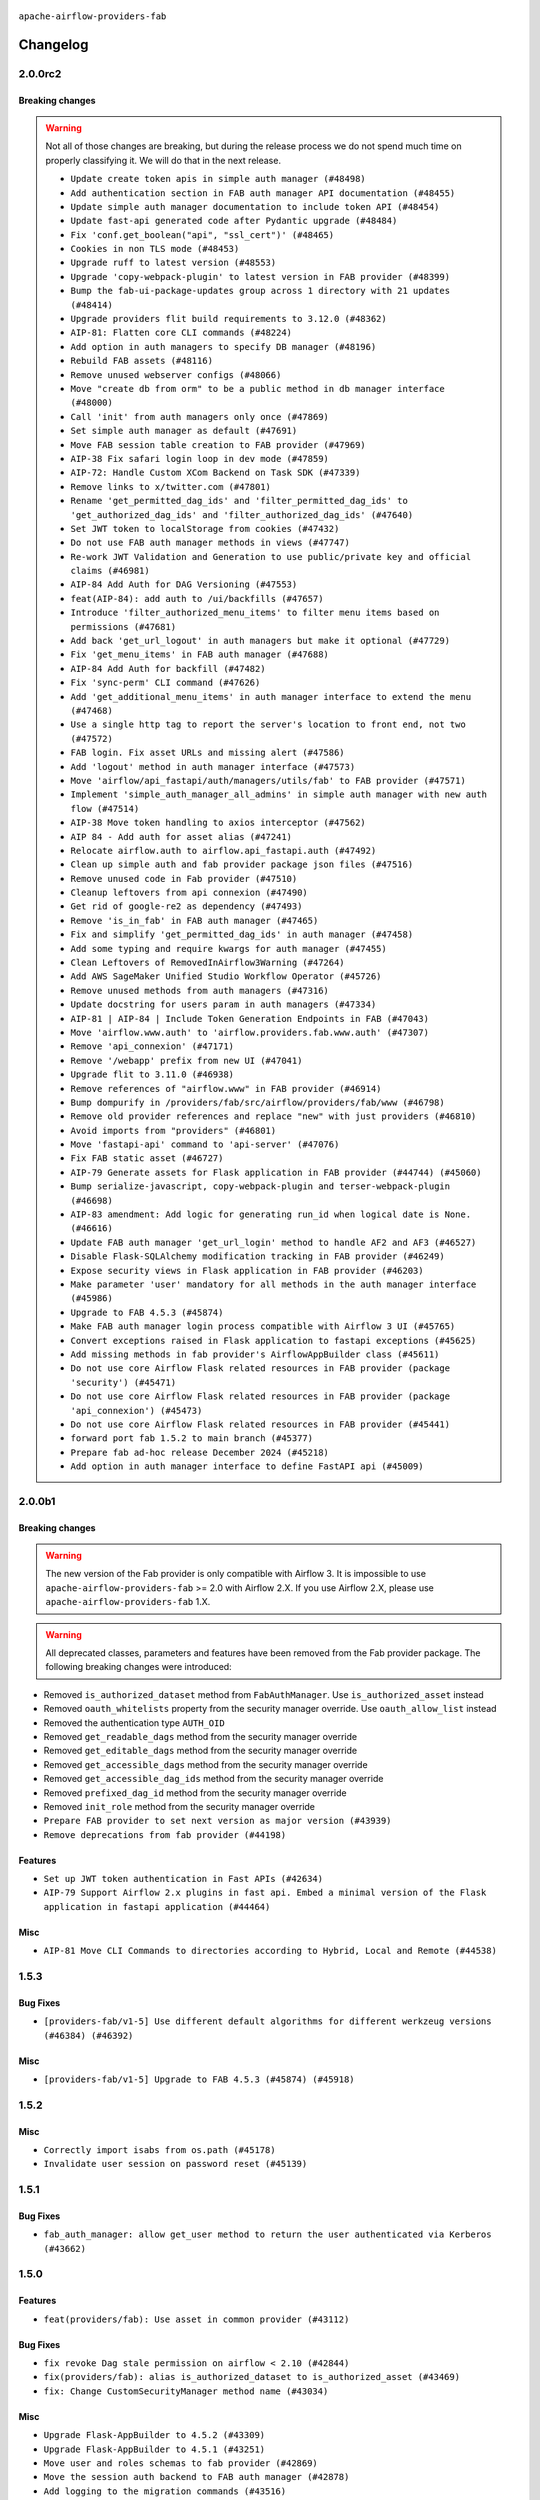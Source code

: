  .. Licensed to the Apache Software Foundation (ASF) under one
    or more contributor license agreements.  See the NOTICE file
    distributed with this work for additional information
    regarding copyright ownership.  The ASF licenses this file
    to you under the Apache License, Version 2.0 (the
    "License"); you may not use this file except in compliance
    with the License.  You may obtain a copy of the License at

 ..   http://www.apache.org/licenses/LICENSE-2.0

 .. Unless required by applicable law or agreed to in writing,
    software distributed under the License is distributed on an
    "AS IS" BASIS, WITHOUT WARRANTIES OR CONDITIONS OF ANY
    KIND, either express or implied.  See the License for the
    specific language governing permissions and limitations
    under the License.

``apache-airflow-providers-fab``

Changelog
---------

2.0.0rc2
........

Breaking changes
~~~~~~~~~~~~~~~~

.. warning::
  Not all of those changes are breaking, but during the release process we do not spend much time
  on properly classifying it. We will do that in the next release.


  * ``Update create token apis in simple auth manager (#48498)``
  * ``Add authentication section in FAB auth manager API documentation (#48455)``
  * ``Update simple auth manager documentation to include token API (#48454)``
  * ``Update fast-api generated code after Pydantic upgrade (#48484)``
  * ``Fix 'conf.get_boolean("api", "ssl_cert")' (#48465)``
  * ``Cookies in non TLS mode (#48453)``
  * ``Upgrade ruff to latest version (#48553)``
  * ``Upgrade 'copy-webpack-plugin' to latest version in FAB provider (#48399)``
  * ``Bump the fab-ui-package-updates group across 1 directory with 21 updates (#48414)``
  * ``Upgrade providers flit build requirements to 3.12.0 (#48362)``
  * ``AIP-81: Flatten core CLI commands (#48224)``
  * ``Add option in auth managers to specify DB manager (#48196)``
  * ``Rebuild FAB assets (#48116)``
  * ``Remove unused webserver configs (#48066)``
  * ``Move "create db from orm" to be a public method in db manager interface (#48000)``
  * ``Call 'init' from auth managers only once (#47869)``
  * ``Set simple auth manager as default (#47691)``
  * ``Move FAB session table creation to FAB provider (#47969)``
  * ``AIP-38 Fix safari login loop in dev mode (#47859)``
  * ``AIP-72: Handle Custom XCom Backend on Task SDK (#47339)``
  * ``Remove links to x/twitter.com (#47801)``
  * ``Rename 'get_permitted_dag_ids' and 'filter_permitted_dag_ids' to 'get_authorized_dag_ids' and 'filter_authorized_dag_ids' (#47640)``
  * ``Set JWT token to localStorage from cookies (#47432)``
  * ``Do not use FAB auth manager methods in views (#47747)``
  * ``Re-work JWT Validation and Generation to use public/private key and official claims (#46981)``
  * ``AIP-84 Add Auth for DAG Versioning (#47553)``
  * ``feat(AIP-84): add auth to /ui/backfills (#47657)``
  * ``Introduce 'filter_authorized_menu_items' to filter menu items based on permissions (#47681)``
  * ``Add back 'get_url_logout' in auth managers but make it optional (#47729)``
  * ``Fix 'get_menu_items' in FAB auth manager (#47688)``
  * ``AIP-84 Add Auth for backfill (#47482)``
  * ``Fix 'sync-perm' CLI command (#47626)``
  * ``Add 'get_additional_menu_items' in auth manager interface to extend the menu (#47468)``
  * ``Use a single http tag to report the server's location to front end, not two (#47572)``
  * ``FAB login. Fix asset URLs and missing alert (#47586)``
  * ``Add 'logout' method in auth manager interface (#47573)``
  * ``Move 'airflow/api_fastapi/auth/managers/utils/fab' to FAB provider (#47571)``
  * ``Implement 'simple_auth_manager_all_admins' in simple auth manager with new auth flow (#47514)``
  * ``AIP-38 Move token handling to axios interceptor (#47562)``
  * ``AIP 84 - Add auth for asset alias (#47241)``
  * ``Relocate airflow.auth to airflow.api_fastapi.auth (#47492)``
  * ``Clean up simple auth and fab provider package json files (#47516)``
  * ``Remove unused code in Fab provider (#47510)``
  * ``Cleanup leftovers from api connexion (#47490)``
  * ``Get rid of google-re2 as dependency (#47493)``
  * ``Remove 'is_in_fab' in FAB auth manager (#47465)``
  * ``Fix and simplify 'get_permitted_dag_ids' in auth manager (#47458)``
  * ``Add some typing and require kwargs for auth manager (#47455)``
  * ``Clean Leftovers of RemovedInAirflow3Warning (#47264)``
  * ``Add AWS SageMaker Unified Studio Workflow Operator (#45726)``
  * ``Remove unused methods from auth managers (#47316)``
  * ``Update docstring for users param in auth managers (#47334)``
  * ``AIP-81 | AIP-84 | Include Token Generation Endpoints in FAB (#47043)``
  * ``Move 'airflow.www.auth' to 'airflow.providers.fab.www.auth' (#47307)``
  * ``Remove 'api_connexion' (#47171)``
  * ``Remove '/webapp' prefix from new UI (#47041)``
  * ``Upgrade flit to 3.11.0 (#46938)``
  * ``Remove references of "airflow.www" in FAB provider (#46914)``
  * ``Bump dompurify in /providers/fab/src/airflow/providers/fab/www (#46798)``
  * ``Remove old provider references and replace "new" with just providers (#46810)``
  * ``Avoid imports from "providers" (#46801)``
  * ``Move 'fastapi-api' command to 'api-server' (#47076)``
  * ``Fix FAB static asset (#46727)``
  * ``AIP-79 Generate assets for Flask application in FAB provider (#44744) (#45060)``
  * ``Bump serialize-javascript, copy-webpack-plugin and terser-webpack-plugin (#46698)``
  * ``AIP-83 amendment: Add logic for generating run_id when logical date is None. (#46616)``
  * ``Update FAB auth manager 'get_url_login' method to handle AF2 and AF3 (#46527)``
  * ``Disable Flask-SQLAlchemy modification tracking in FAB provider (#46249)``
  * ``Expose security views in Flask application in FAB provider (#46203)``
  * ``Make parameter 'user' mandatory for all methods in the auth manager interface (#45986)``
  * ``Upgrade to FAB 4.5.3 (#45874)``
  * ``Make FAB auth manager login process compatible with Airflow 3 UI (#45765)``
  * ``Convert exceptions raised in Flask application to fastapi exceptions (#45625)``
  * ``Add missing methods in fab provider's AirflowAppBuilder class (#45611)``
  * ``Do not use core Airflow Flask related resources in FAB provider (package 'security') (#45471)``
  * ``Do not use core Airflow Flask related resources in FAB provider (package 'api_connexion') (#45473)``
  * ``Do not use core Airflow Flask related resources in FAB provider (#45441)``
  * ``forward port fab 1.5.2 to main branch (#45377)``
  * ``Prepare fab ad-hoc release December 2024 (#45218)``
  * ``Add option in auth manager interface to define FastAPI api (#45009)``

.. Below changes are excluded from the changelog. Move them to
   appropriate section above if needed. Do not delete the lines(!):
   * ``Simplify tooling by switching completely to uv (#48223)``
   * ``Prepare docs for Mar 2nd wave of providers (#48383)``
   * ``Bump eslint-config-prettier (#48206)``
   * ``(Re)move old dependencies from the old FAB UI (#48007)``
   * ``Bump eslint in /providers/fab/src/airflow/providers/fab/www (#48143)``
   * ``Move flask-based tests of providers manager to FAB provider tests (#48113)``
   * ``Use SimpleAuthManager for standalone (#48036)``
   * ``Move airflow sources to airflow-core package (#47798)``
   * ``Bump various providers in preparation for Airflow 3.0.0b4 (#48013)``
   * ``Marking fab and common messaging as not ready (#47581)``
   * ``Remove auth backends from core Airflow (#47399)``
   * ``Move tests_common package to devel-common project (#47281)``
   * ``Remove 'airflow.www' module (#47318)``
   * ``Move api-server to port 8080 (#47310)``
   * ``Improve documentation for updating provider dependencies (#47203)``
   * ``Fix section for base_url in FAB auth manager (#47173)``
   * ``Remove old UI and webserver (#46942)``
   * ``Add legacy namespace packages to airflow.providers (#47064)``
   * ``Remove extra whitespace in provider readme template (#46975)``
   * ``Fix new UI when running outside of breeze (#46991)``
   * ``Move provider_tests to unit folder in provider tests (#46800)``
   * ``Removed the unused provider's distribution (#46608)``
   * ``Moving EmptyOperator to standard provider (#46231)``
   * ``Use different default algorithms for different werkzeug versions (#46384)``
   * ``Add run_after column to DagRun model (#45732)``
   * ``Move fab provider to new structure (#46144)``
   * ``move standard, alibaba and common.sql provider to the new structure (#45964)``
   * ``Move Literal alias into TYPE_CHECKING block (#45345)``
   * ``Stop reserializing DAGs during db migration (#45362)``
   * ``Prepare docs for Nov 1st wave of providers Dec 2024 (#45042)``

2.0.0b1
.......

Breaking changes
~~~~~~~~~~~~~~~~

.. warning::
  The new version of the Fab provider is only compatible with Airflow 3.
  It is impossible to use ``apache-airflow-providers-fab`` >= 2.0 with Airflow 2.X.
  If you use Airflow 2.X, please use ``apache-airflow-providers-fab`` 1.X.

.. warning::
  All deprecated classes, parameters and features have been removed from the Fab provider package.
  The following breaking changes were introduced:

* Removed ``is_authorized_dataset`` method from ``FabAuthManager``. Use ``is_authorized_asset`` instead
* Removed ``oauth_whitelists`` property from the security manager override. Use ``oauth_allow_list`` instead
* Removed the authentication type ``AUTH_OID``
* Removed ``get_readable_dags`` method from the security manager override
* Removed ``get_editable_dags`` method from the security manager override
* Removed ``get_accessible_dags`` method from the security manager override
* Removed ``get_accessible_dag_ids`` method from the security manager override
* Removed ``prefixed_dag_id`` method from the security manager override
* Removed ``init_role`` method from the security manager override

* ``Prepare FAB provider to set next version as major version (#43939)``
* ``Remove deprecations from fab provider (#44198)``

Features
~~~~~~~~

* ``Set up JWT token authentication in Fast APIs (#42634)``
* ``AIP-79 Support Airflow 2.x plugins in fast api. Embed a minimal version of the Flask application in fastapi application (#44464)``


Misc
~~~~

* ``AIP-81 Move CLI Commands to directories according to Hybrid, Local and Remote (#44538)``

.. Review and move the new changes to one of the sections above:
   * ``Prevent __init__.py in providers from being modified (#44713)``
   * ``Use Python 3.9 as target version for Ruff & Black rules (#44298)``

1.5.3
.....

Bug Fixes
~~~~~~~~~

* ``[providers-fab/v1-5] Use different default algorithms for different werkzeug versions (#46384) (#46392)``

Misc
~~~~

* ``[providers-fab/v1-5] Upgrade to FAB 4.5.3 (#45874) (#45918)``


1.5.2
.....

Misc
~~~~

* ``Correctly import isabs from os.path (#45178)``
* ``Invalidate user session on password reset (#45139)``

1.5.1
.....

Bug Fixes
~~~~~~~~~

* ``fab_auth_manager: allow get_user method to return the user authenticated via Kerberos (#43662)``


.. Below changes are excluded from the changelog. Move them to
   appropriate section above if needed. Do not delete the lines(!):
   * ``Expand and improve the kerberos api authentication documentation (#43682)``

1.5.0
.....

Features
~~~~~~~~

* ``feat(providers/fab): Use asset in common provider (#43112)``

Bug Fixes
~~~~~~~~~

* ``fix revoke Dag stale permission on airflow < 2.10 (#42844)``
* ``fix(providers/fab): alias is_authorized_dataset to is_authorized_asset (#43469)``
* ``fix: Change CustomSecurityManager method name (#43034)``

Misc
~~~~

* ``Upgrade Flask-AppBuilder to 4.5.2 (#43309)``
* ``Upgrade Flask-AppBuilder to 4.5.1 (#43251)``
* ``Move user and roles schemas to fab provider (#42869)``
* ``Move the session auth backend to FAB auth manager (#42878)``
* ``Add logging to the migration commands (#43516)``
* ``DOC fix documentation error in 'apache-airflow-providers-fab/access-control.rst' (#43495)``
* ``Rename dataset as asset in UI (#43073)``

.. Below changes are excluded from the changelog. Move them to
   appropriate section above if needed. Do not delete the lines(!):
   * ``Split providers out of the main "airflow/" tree into a UV workspace project (#42505)``
   * ``Start porting DAG definition code to the Task SDK (#43076)``
   * ``Prepare docs for Oct 2nd wave of providers (#43409)``
   * ``Prepare docs for Oct 2nd wave of providers RC2 (#43540)``

1.4.1
.....

Misc
~~~~

* ``Update Rest API tests to no longer rely on FAB auth manager. Move tests specific to FAB permissions to FAB provider (#42523)``
* ``Rename dataset related python variable names to asset (#41348)``
* ``Simplify expression for get_permitted_dag_ids query (#42484)``


.. Below changes are excluded from the changelog. Move them to
   appropriate section above if needed. Do not delete the lines(!):

1.4.0
.....

Features
~~~~~~~~

* ``Add FAB migration commands (#41804)``
* ``Separate FAB migration from Core Airflow migration (#41437)``

Misc
~~~~

* ``Deprecated kerberos auth removed (#41693)``
* ``Deprecated configuration removed (#42129)``
* ``Move 'is_active' user property to FAB auth manager (#42042)``
* ``Move 'register_views' to auth manager interface (#41777)``
* ``Revert "Provider fab auth manager deprecated methods removed (#41720)" (#41960)``
* ``Provider fab auth manager deprecated methods removed (#41720)``
* ``Make kerberos an optional and devel dependency for impala and fab (#41616)``


.. Below changes are excluded from the changelog. Move them to
   appropriate section above if needed. Do not delete the lines(!):
   * ``Add TODOs in providers code for Subdag code removal (#41963)``
   * ``Add fixes by breeze/precommit-lint static checks (#41604) (#41618)``

.. Review and move the new changes to one of the sections above:
   * ``Fix pre-commit for auto update of fab migration versions (#42382)``
   * ``Handle 'AUTH_ROLE_PUBLIC' in FAB auth manager (#42280)``

1.3.0
.....

Features
~~~~~~~~

* ``Feature: Allow set Dag Run resource into Dag Level permission (#40703)``

Misc
~~~~

* ``Remove deprecated SubDags (#41390)``


.. Below changes are excluded from the changelog. Move them to
   appropriate section above if needed. Do not delete the lines(!):

1.2.2
.....

Bug Fixes
~~~~~~~~~

* ``Bug fix: sync perm command not able to use custom security manager (#41020)``
* ``Bump version checked by FAB provider on logout CSRF protection to 2.10.0 (#40784)``

Misc
~~~~

* ``AIP-44 make database isolation mode work in Breeze (#40894)``


.. Below changes are excluded from the changelog. Move them to
   appropriate section above if needed. Do not delete the lines(!):

1.2.1
.....

Bug Fixes
~~~~~~~~~

* ``Add backward compatibility to CSRF protection of '/logout' method (#40479)``

.. Below changes are excluded from the changelog. Move them to
   appropriate section above if needed. Do not delete the lines(!):
   * ``Enable enforcing pydocstyle rule D213 in ruff. (#40448)``

1.2.0
.....

Features
~~~~~~~~

* ``Add CSRF protection to "/logout" (#40145)``

Misc
~~~~

* ``implement per-provider tests with lowest-direct dependency resolution (#39946)``
* ``Upgrade to FAB 4.5.0 (#39851)``
* ``fix: sqa deprecations for airflow providers (#39293)``
* ``Add '[webserver]update_fab_perms' to deprecated configs (#40317)``

1.1.1
.....

Misc
~~~~

* ``Faster 'airflow_version' imports (#39552)``
* ``Simplify 'airflow_version' imports (#39497)``
* ``Simplify action name retrieval in FAB auth manager (#39358)``
* ``Add 'jmespath' as an explicit dependency (#39350)``

.. Below changes are excluded from the changelog. Move them to
   appropriate section above if needed. Do not delete the lines(!):
   * ``Reapply templates for all providers (#39554)``

1.1.0
.....

.. note::
  This release of provider is only available for Airflow 2.7+ as explained in the
  `Apache Airflow providers support policy <https://github.com/apache/airflow/blob/main/PROVIDERS.rst#minimum-supported-version-of-airflow-for-community-managed-providers>`_.

Bug Fixes
~~~~~~~~~

* ``Remove plugins permissions from Viewer role (#39254)``
* ``Update 'is_authorized_custom_view' from auth manager to handle custom actions (#39167)``

Misc
~~~~

* ``Bump minimum Airflow version in providers to Airflow 2.7.0 (#39240)``

1.0.4
.....

Bug Fixes
~~~~~~~~~

* ``Remove button for reset my password when we have reset password (#38957)``

.. Below changes are excluded from the changelog. Move them to
   appropriate section above if needed. Do not delete the lines(!):
   * ``Activate RUF019 that checks for unnecessary key check (#38950)``


1.0.3
.....

Bug Fixes
~~~~~~~~~

* ``Rename 'allowed_filter_attrs' to 'allowed_sort_attrs' (#38626)``
* ``Fix azure authentication when no email is set (#38872)``

.. Below changes are excluded from the changelog. Move them to
   appropriate section above if needed. Do not delete the lines(!):
   * ``fix: try002 for provider fab (#38801)``

1.0.2
.....

First stable release for the provider


.. Below changes are excluded from the changelog. Move them to
   appropriate section above if needed. Do not delete the lines(!):
   * ``Upgrade FAB to 4.4.1 (#38319)``
   * ``Bump ruff to 0.3.3 (#38240)``
   * ``Make the method 'BaseAuthManager.is_authorized_custom_view' abstract (#37915)``
   * ``Avoid use of 'assert' outside of the tests (#37718)``
   * ``Resolve G004: Logging statement uses f-string (#37873)``
   * ``Remove useless methods from security manager (#37889)``
   * ``Use 'next' when redirecting (#37904)``
   * ``Add "MENU" permission in auth manager (#37881)``
   * ``Avoid to use too broad 'noqa' (#37862)``
   * ``Add post endpoint for dataset events (#37570)``
   * ``Add "queuedEvent" endpoint to get/delete DatasetDagRunQueue (#37176)``
   * ``Add swagger path to FAB Auth manager and Internal API (#37525)``
   * ``Revoking audit_log permission from all users except admin (#37501)``
   * ``Enable the 'Is Active?' flag by default in user view (#37507)``
   * ``Add comment about versions updated by release manager (#37488)``
   * ``Until we release 2.9.0, we keep airflow >= 2.9.0.dev0 for FAB provider (#37421)``
   * ``Improve suffix handling for provider-generated dependencies (#38029)``

1.0.0 (YANKED)
..............

Initial version of the provider (beta).
